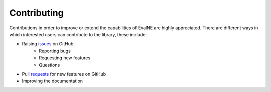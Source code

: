 Contributing
============

Contributions in order to improve or extend the capabilities of EvalNE are highly appreciated. There are different ways in which interested users can contribute to the library, these include:

- Raising issues_ on GitHub
   + Reporting bugs
   + Requesting new features
   + Questions
- Pull requests_ for new features on GitHub 
- Improving the documentation

.. _issues: https://github.com/Dru-Mara/EvalNE/issues
.. _requests: https://github.com/Dru-Mara/EvalNE/pulls


